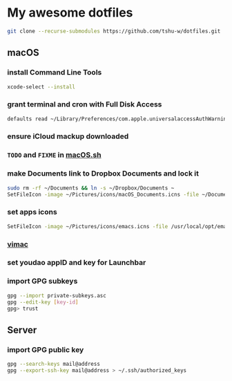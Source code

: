 * My awesome dotfiles
#+begin_src sh
git clone --recurse-submodules https://github.com/tshu-w/dotfiles.git
#+end_src

** macOS
*** install Command Line Tools
#+begin_src sh
xcode-select --install
#+end_src

*** *grant terminal and cron with Full Disk Access*
#+begin_src sh
defaults read ~/Library/Preferences/com.apple.universalaccessAuthWarning.plist
#+end_src

*** *ensure iCloud mackup downloaded*
*** ~TODO~ and ~FIXME~ in [[file:darwin/macOS.sh][macOS.sh]]
*** make Documents link to Dropbox Documents and lock it
#+begin_src sh
sudo rm -rf ~/Documents && ln -s ~/Dropbox/Documents ~
SetFileIcon -image ~/Pictures/icons/macOS_Documents.icns -file ~/Documents
#+end_src

*** set apps icons
#+begin_src sh
SetFileIcon -image ~/Pictures/icons/emacs.icns -file /usr/local/opt/emacs-plus@28/Emacs.app
#+end_src

*** [[https://vimacapp.com/][vimac]]
*** set youdao appID and key for Launchbar
*** import GPG subkeys
#+begin_src sh
gpg --import private-subkeys.asc
gpg --edit-key [key-id]
gpg> trust
#+end_src

** Server
*** import GPG public key
#+begin_src sh
gpg --search-keys mail@address
gpg --export-ssh-key mail@address > ~/.ssh/authorized_keys
#+end_src


